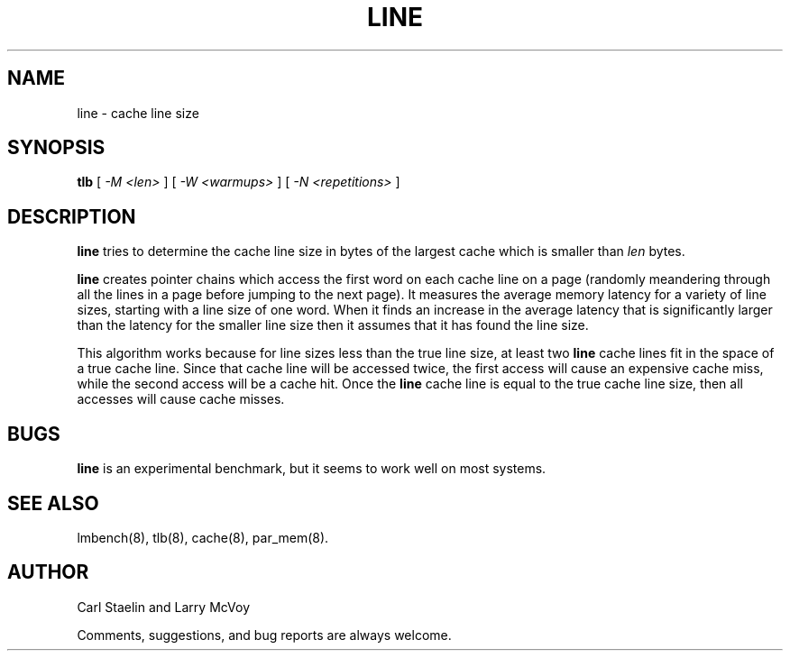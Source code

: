 .\" $Id: line.8,v 1.1 2005/11/16 09:47:05 sonicz Exp $
.TH LINE 8 "$Date: 2005/11/16 09:47:05 $" "(c)2000 Carl Staelin and Larry McVoy" "LMBENCH"
.SH NAME
line \- cache line size
.SH SYNOPSIS
.B tlb
[
.I "-M <len>"
]
[
.I "-W <warmups>"
]
[
.I "-N <repetitions>"
]
.SH DESCRIPTION
.B line
tries to determine the cache line size in bytes of the largest cache
which is smaller than
.I len
bytes.
.LP
.B line
creates pointer chains which access the first word on each cache line
on a page (randomly meandering through all the lines in a page before
jumping to the next page).  It measures the average memory latency
for a variety of line sizes, starting with a line size of one word.
When it finds an increase in the average latency that is significantly
larger than the latency for the smaller line size then it assumes that
it has found the line size.
.LP
This algorithm works because for line sizes less than the true line
size, at least two 
.B line
cache lines fit in the space of a true cache line.  Since that cache
line will be accessed twice, the first access will cause an expensive
cache miss, while the second access will be a cache hit.  Once the 
.B line
cache line is equal to the true cache line size, then all accesses
will cause cache misses.
.SH BUGS
.B line
is an experimental benchmark, but it seems to work well on most
systems.  
.SH "SEE ALSO"
lmbench(8), tlb(8), cache(8), par_mem(8).
.SH "AUTHOR"
Carl Staelin and Larry McVoy
.PP
Comments, suggestions, and bug reports are always welcome.
